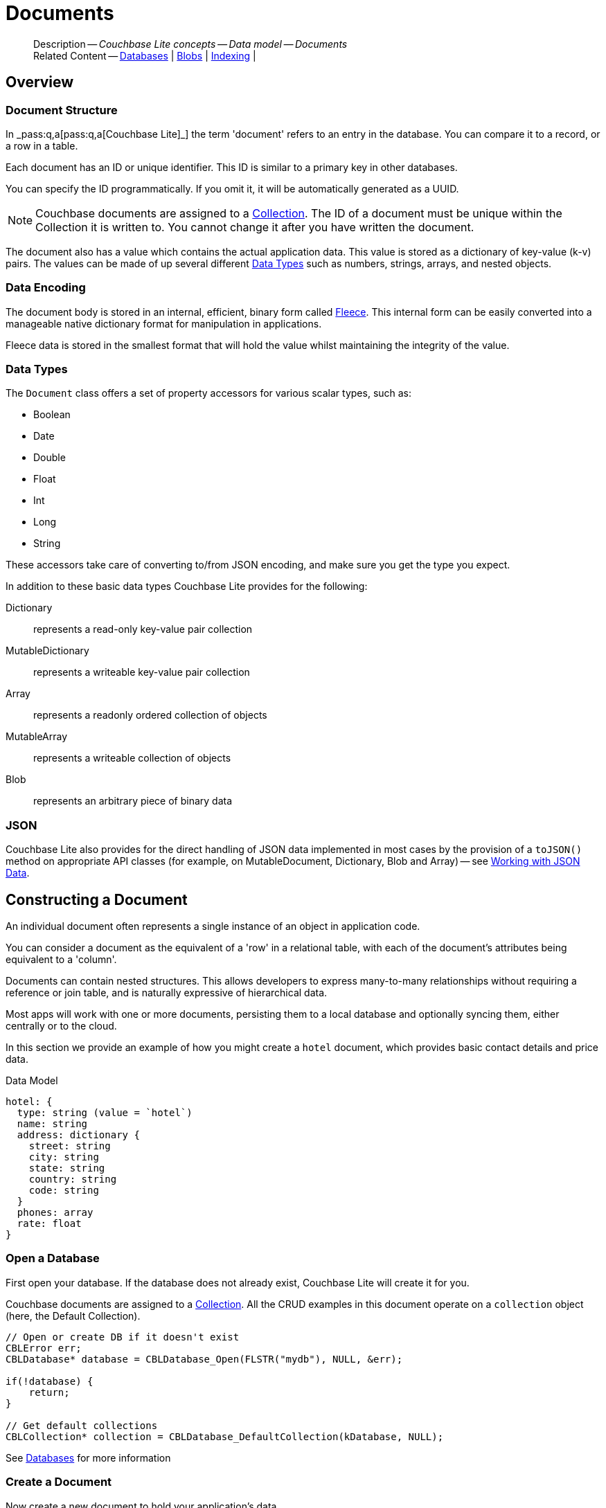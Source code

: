 :docname: document
:page-module: c
:page-relative-src-path: document.adoc
:page-origin-url: https://github.com/couchbase/docs-couchbase-lite.git
:page-origin-start-path:
:page-origin-refname: antora-assembler-simplification
:page-origin-reftype: branch
:page-origin-refhash: (worktree)
[#c:document:::]
= Documents
:page-aliases: clang:document.adoc
:page-toclevels: 2@
:page-role:
:description: Couchbase Lite concepts -- Data model -- Documents


[abstract]
--
Description -- _{description}_ +
Related Content -- xref:c:database.adoc[Databases] | xref:c:blob.adoc[Blobs] | xref:c:indexing.adoc[Indexing] |
--


[discrete#c:document:::overview]
== Overview


[discrete#c:document:::document-structure]
=== Document Structure

In pass:q,a[_pass:q,a[pass:q,a[Couchbase{nbsp}Lite]]_] the term 'document' refers to an entry in the database.
You can compare it to a record, or a row in a table.

Each document has an ID or unique identifier.
This ID is similar to a primary key in other databases.

You can specify the ID programmatically.
If you omit it, it will be automatically generated as a UUID.

NOTE: Couchbase documents are assigned to a <<c:database:::database-concepts,Collection>>.
The ID of a document must be unique within the Collection it is written to.
You cannot change it after you have written the document.

The document also has a value which contains the actual application data.
This value is stored as a dictionary of key-value (k-v) pairs.
The values can be made of up several different <<c:document:::data-types>> such as numbers, strings, arrays, and nested objects.


[discrete#c:document:::data-encoding]
=== Data Encoding

The document body is stored in an internal, efficient, binary form called
https://github.com/couchbaselabs/fleece#readme[Fleece].
This internal form can be easily converted into a manageable native dictionary format for manipulation in applications.

Fleece data is stored in the smallest format that will hold the value whilst maintaining the integrity of the value.


[discrete#c:document:::data-types]
=== Data Types

The `Document` class offers a set of property accessors for various scalar types, such as:

* Boolean
* Date
* Double
* Float
* Int
* Long
* String

These accessors take care of converting to/from JSON encoding, and make sure you get the type you expect.

In addition to these basic data types Couchbase Lite provides for the following:

Dictionary:: represents a read-only key-value pair collection
MutableDictionary:: represents a writeable key-value pair collection
Array:: represents a readonly ordered collection of objects
MutableArray:: represents a writeable collection of objects
Blob:: represents an arbitrary piece of binary data


[discrete#c:document:::json]
=== JSON

Couchbase Lite also provides for the direct handling of JSON data implemented in most cases by the provision of a pass:a,q[`toJSON()`] method on appropriate API classes (for example, on MutableDocument, Dictionary, Blob and Array) -- see <<c:document:::lbl-json-data>>.


[discrete#c:document:::constructing-a-document]
== Constructing a Document


An individual document often represents a single instance of an object in application code.

You can consider a document as the equivalent of a 'row' in a relational table,
with each of the document's attributes being equivalent to a 'column'.

Documents can contain nested structures.
This allows developers to express many-to-many relationships without requiring a reference or join table,
and is naturally expressive of hierarchical data.

Most apps will work with one or more documents, persisting them to a local database and optionally syncing them, either centrally or to the cloud.

In this section we provide an example of how you might create a `hotel` document, which provides basic contact details and price data.

.Data Model
[source]
----

hotel: {
  type: string (value = `hotel`)
  name: string
  address: dictionary {
    street: string
    city: string
    state: string
    country: string
    code: string
  }
  phones: array
  rate: float
}

----

[discrete#c:document:::ex-usage]
=== Open a Database

First open your database.
If the database does not already exist, Couchbase Lite will create it for you.

Couchbase documents are assigned to a <<c:database:::database-concepts,Collection>>.
All the CRUD examples in this document operate on a `collection` object (here, the Default Collection).


// Show Main Snippet
// include::c:example$code_snippets/main.cpp[tags="datatype_usage_createdb", indent=0]
[source, c]
----
// Open or create DB if it doesn't exist
CBLError err;
CBLDatabase* database = CBLDatabase_Open(FLSTR("mydb"), NULL, &err);

if(!database) {
    return;
}

// Get default collections
CBLCollection* collection = CBLDatabase_DefaultCollection(kDatabase, NULL);

----


See xref:c:database.adoc[Databases] for more information

[discrete#c:document:::create-a-document]
=== Create a Document

Now create a new document to hold your application's data.

Use the mutable form, so that you can add data to the document.


// Show Main Snippet
// include::c:example$code_snippets/main.cpp[tags="datatype_usage_createdoc", indent=0]
[source, c]
----
// Create your new document
// The lack of 'const' indicates this document is mutable
CBLDocument* mutableDoc = CBLDocument_Create();
FLMutableDict properties = CBLDocument_MutableProperties(mutableDoc);

----


For more on using *Documents*, see <<c:document:::document-initializers>> and <<c:document:::mutability>>.

[discrete#c:document:::create-a-dictionary]
=== Create a Dictionary

Now create a mutable dictionary (`address`).

Each element of the dictionary value will be directly accessible via its own key.


// Show Main Snippet
// include::c:example$code_snippets/main.cpp[tags="datatype_usage_mutdict", indent=0]
[source, c]
----
// Create and populate mutable dictionary
FLMutableDict address = FLMutableDict_New();
FLMutableDict_SetString(address, FLSTR("street"), FLSTR("1 Main st."));
FLMutableDict_SetString(address, FLSTR("city"), FLSTR("San Francisco"));
FLMutableDict_SetString(address, FLSTR("state"), FLSTR("CA"));
FLMutableDict_SetString(address, FLSTR("country"), FLSTR("USA"));
FLMutableDict_SetString(address, FLSTR("code"), FLSTR("90210"));

----


Learn more about <<c:document:::using-dictionaries>>.

[discrete#c:document:::create-an-array]
=== Create an Array

Since the hotel may have multiple contact numbers, provide a field (`phones`) as a mutable array.


// Show Main Snippet
// include::c:example$code_snippets/main.cpp[tags="datatype_usage_mutarray", indent=0]
[source, c]
----
// Create and populate mutable array
FLMutableArray phones = FLMutableArray_New();
FLMutableArray_AppendString(phones, FLSTR("650-000-0000"));
FLMutableArray_AppendString(phones, FLSTR("650-000-0001"));

----


Learn more about <<c:document:::using-arrays>>

[discrete#c:document:::populate-a-document]
=== Populate a Document

Now add your data to the mutable document created earlier.
Each data item is stored as a key-value pair.


// Show Main Snippet
// include::c:example$code_snippets/main.cpp[tags="datatype_usage_populate", indent=0]
[source, c]
----
// Initialize and populate the document

    // Add document type and hotel name as string
FLMutableDict_SetString(properties, FLSTR("type"), FLSTR("hotel"));
FLMutableDict_SetString(properties, FLSTR("hotel"), FLSTR(""));

// Add average room rate (float)
FLMutableDict_SetFloat(properties, FLSTR("room_rate"), 121.75f);

// Add address (dictionary)
FLMutableDict_SetDict(properties, FLSTR("address"), address);

    // Add phone numbers(array)
FLMutableDict_SetArray(properties, FLSTR("phones"), phones);

----


NOTE: Couchbase recommend using a `type` attribute to define each logical document type.


[discrete#c:document:::save-a-document]
=== Save a Document

Now persist the populated document to your Couchbase Lite database.
This will auto-generate the document id.


// Show Main Snippet
// include::c:example$code_snippets/main.cpp[tags="datatype_usage_persist", indent=0]
[source, c]
----
CBLError err;
CBLCollection_SaveDocument(collection, mutableDoc, &err);
----


[discrete#c:document:::close-the-database]
=== Close the Database

With your document saved, you can now close our Couchbase Lite database.


// Show Main Snippet
// include::c:example$code_snippets/main.cpp[tags="datatype_usage_closedb", indent=0]
[source, c]
----
CBLError err;
CBLDatabase_Close(database, &err);
----


[discrete#c:document:::release-resources]
=== Release resources

Finally, release the resources.


// Show Main Snippet
// include::c:example$code_snippets/main.cpp[tags="datatype_usage_release", indent=0]
[source, c]
----
CBLDatabase_Release(database);
CBLDocument_Release(mutableDoc);
FLMutableDict_Release(address);
FLMutableArray_Release(phones);
----


[discrete#c:document:::working-with-data]
== Working with Data


[discrete#c:document:::using-dictionaries]
=== Using Dictionaries

.API References

* https://docs.couchbase.com/mobile/{major}.{minor}.{maintenance-c}{empty}/couchbase-lite-c/C/html/group__f_l_dict.html[Fleece Dictionaries]


.Read Only
[#ex-dict]


[#c:document:::ex-dict]
====


// Show Main Snippet
// include::c:example$code_snippets/main.cpp[tags="datatype_dictionary", indent=0]
[source, c]
----
CBLError err;
const CBLDocument *doc = CBLCollection_GetDocument(collection, FLSTR("doc1"), &err);
FLDict properties = CBLDocument_Properties(doc);

// Getting a dictionary from the document's properties
FLValue dictValue = FLDict_Get(properties, FLSTR("address"));
FLDict dict = FLValue_AsDict(dictValue);

// Access a value with a key from the dictionary
FLValue streetVal = FLDict_Get(dict, FLSTR("street"));
FLString street = FLValue_AsString(streetVal);

// Iterate dictionary
FLDictIterator iter;
FLDictIterator_Begin(dict, &iter);
FLValue value;
while (NULL != (value = FLDictIterator_GetValue(&iter))) {
    FLString key = FLDictIterator_GetKeyString(&iter);
    FLString strValue = FLValue_AsString(value);
    printf("Key :: %.*s\n", (int)key.size, (const char *)key.buf);
    printf("Value :: %.*s\n", (int)strValue.size, (const char *)strValue.buf);
    // ...
    FLDictIterator_Next(&iter);
}

// Create a mutable copy.
// kFLDefaultCopy is shallow which means the nested dictionaries and arrays will be
// referenced but not copied. Use kFLDeepCopyImmutables for the deep copy.
FLMutableDict mutableDict = FLDict_MutableCopy(dict, kFLDefaultCopy);

// Release when finish using it
FLMutableDict_Release(mutableDict);
----


====


.Mutable
[#ex-mutdict]


[#c:document:::ex-mutdict]
====


// Show Main Snippet
// include::c:example$code_snippets/main.cpp[tags="datatype_mutable_dictionary", indent=0]
[source, c]
----
// Create a new mutable dictionary and populate some keys/values
FLMutableDict dict = FLMutableDict_New();
FLMutableDict_SetString(dict, FLSTR("street"), FLSTR("1 Main st."));
FLMutableDict_SetString(dict, FLSTR("city"), FLSTR("San Francisco"));

// Set the dictionary to document's properties and save the document
CBLDocument *doc = CBLDocument_Create();
FLMutableDict properties = CBLDocument_MutableProperties(doc);
FLMutableDict_SetDict(properties, FLSTR("address"), dict);
CBLError err;
CBLCollection_SaveDocument(collection, doc, &err);
CBLDocument_Release(doc);

// Release when finish using it
FLMutableDict_Release(dict);
----


====


[discrete#c:document:::using-arrays]
=== Using Arrays

.API References
* https://docs.couchbase.com/mobile/{major}.{minor}.{maintenance-c}{empty}/couchbase-lite-c/C/html/group__f_l_array.html[Fleece Arrays]

* 

.Read Only
[#ex-array]


[#c:document:::ex-array]
====


// Show Main Snippet
// include::c:example$code_snippets/main.cpp[tags="datatype_array", indent=0]
[source, c]
----
CBLError err;
const CBLDocument *doc = CBLCollection_GetDocument(collection, FLSTR("doc1"), &err);
FLDict properties = CBLDocument_Properties(doc);

// Getting a phones array from the document's properties
FLValue arrayValue = FLDict_Get(properties, FLSTR("phones"));
FLArray array = FLValue_AsArray(arrayValue);

// Get element count
int count = FLArray_Count(array);
printf("Count :: %d\n", count);

// Access an array element by index
if (!FLArray_IsEmpty(array)) {
    FLValue phoneVal = FLArray_Get(array, 0);
    FLString phone = FLValue_AsString(phoneVal);
    printf("Value :: %.*s\n", (int)phone.size, (const char *)phone.buf);
}

// Iterate array
FLArrayIterator iter;
FLArrayIterator_Begin(array, &iter);
FLValue val;
while (NULL != (val = FLArrayIterator_GetValue(&iter)))
{
    FLString str = FLValue_AsString(val);
    printf("Value :: %.*s\n", (int)str.size, (const char *)str.buf);
    FLArrayIterator_Next(&iter);
}
----


====


.Mutable
[#ex-mutarray]


[#c:document:::ex-mutarray]
====


// Show Main Snippet
// include::c:example$code_snippets/main.cpp[tags="datatype_mutable_array", indent=0]
[source, c]
----
// Create a new mutable array and populate data into the array
FLMutableArray phones = FLMutableArray_New();
FLMutableArray_AppendString(phones, FLSTR("650-000-0000"));
FLMutableArray_AppendString(phones, FLSTR("650-000-0001"));

// Set the array to document's properties and save the document
CBLDocument *doc = CBLDocument_Create();
FLMutableDict properties = CBLDocument_MutableProperties(doc);
FLMutableDict_SetArray(properties, FLSTR("phones"), phones);
CBLError err;
CBLCollection_SaveDocument(collection, doc, &err);
CBLDocument_Release(doc);

// Release the created dictionary
FLMutableArray_Release(phones);
----


====


[discrete#c:document:::using-blobs]
=== Using Blobs

For more on working with blobs, see xref:c:blob.adoc[Blobs]


[discrete#c:document:::document-initializers]
== Document Initializers


You can use the following methods/initializers:

* Use the https://docs.couchbase.com/mobile/{major}.{minor}.{maintenance-c}{empty}/couchbase-lite-c/C/html/group__documents.html#ga226f555fffb7543558048af20b18b737[CBLDocument_Create()] initializer to create a new document where the document ID is randomly generated by the database.

* Use the https://docs.couchbase.com/mobile/{major}.{minor}.{maintenance-c}{empty}/couchbase-lite-c/C/html/group__documents.html#gaec41cf2eab4e3ac490f11007f665a35e[CBLDocument_CreateWithID()] initializer to create a new document with a specific ID.

* Use the {url-api-method-collection-getdocument} method to get a document.
If the document doesn't exist in the collection, the method will return `null`.
You can use this behavior to check if a document with a given ID already exists in the collection.


.Persist a document
[#ex-persists-doc]


[#c:document:::ex-persists-doc]
====

pass:q,a[The following code example creates a document and persists it to the database.]

// Show Main Snippet
// include::c:example$code_snippets/main.cpp[tags="initializer", indent=0]
[source, c]
----

CBLDocument* doc = CBLDocument_CreateWithID(FLSTR("xyz"));
FLMutableDict properties = CBLDocument_MutableProperties(doc);
FLMutableDict_SetString(properties, FLSTR("type"), FLSTR("task"));
FLMutableDict_SetString(properties, FLSTR("owner"), FLSTR("todo"));

// Storing time in millisecond, bluntly
FLMutableDict_SetUInt(properties, FLSTR("createdAt"), time(NULL) * 1000);

CBLError err;
CBLCollection_SaveDocument(collection, doc, &err);
CBLDocument_Release(doc);
----


====


[discrete#c:document:::mutability]
== Mutability


Couchbase Lite for C's `CBLDocument*` objects can be either mutable or immutable.
Reference an immutable document using a `const` pointer and a mutable document using a non-const pointer to prevent developers from accidentally calling a mutable-document function on an immutable document.

To make an immutable document mutable, use https://docs.couchbase.com/mobile/{major}.{minor}.{maintenance-c}{empty}/couchbase-lite-c/C/html/group__documents.html#ga0356b98d2f1798adc8f549510d3eef67[CBLDocument_MutableCopy()].

[source,c, subs="attributes+, macros+"]
----
CBLDocument* CBLDocument_MutableCopy(const CBLDocument* doc _cbl_nonnull)
_cbl_warn_unused _cbl_returns_nonnull;
----


.Make a mutable document
[#ex-update-doc]


[#c:document:::ex-update-doc]
====

pass:q,a[Changes to the document are persisted to the database when the `save` method is called.]

// Show Main Snippet
// include::c:example$code_snippets/main.cpp[tags="update-document", indent=0]
[source, c]
----

CBLError err;
CBLDocument* mutableDoc = CBLCollection_GetMutableDocument(collection, FLSTR("xyz"), &err);
FLMutableDict properties = CBLDocument_MutableProperties(mutableDoc);
FLMutableDict_SetString(properties, FLSTR("name"), FLSTR("apples"));
CBLCollection_SaveDocument(collection, mutableDoc, &err);
CBLDocument_Release(mutableDoc);
----


====


NOTE: Any user change to the value of reserved keys (`_id`, `_rev` or `_deleted`) will be detected when a document is saved and will result in an exception (Error Code 5 -- `CorruptRevisionData`) -- see also <<c:document:::lbl-doc-constraints>>.


[discrete#c:document:::batch-operations]
== Batch operations

If you're making multiple changes to a database at once, it's faster to group them together.
The following example persists a few documents in batch.

.Batch operations
[#ex-batch-ops]


[#c:document:::ex-batch-ops]
====


// Show Main Snippet
// include::c:example$code_snippets/main.cpp[tags="batch", indent=0]
[source, c]
----

CBLError err;
CBLDatabase_BeginTransaction(database, &err);
char buffer[7];
for(int i = 0; i < 10; i++) {
    CBLDocument* doc = CBLDocument_Create();
    FLMutableDict properties = CBLDocument_MutableProperties(doc);
    FLMutableDict_SetString(properties, FLSTR("type"), FLSTR("user"));
    sprintf(buffer, "user %d", i);
    FLMutableDict_SetString(properties, FLSTR("name"), FLStr(buffer));
    FLMutableDict_SetBool(properties, FLSTR("admin"), false);
    CBLCollection_SaveDocument(collection, doc, &err);
    CBLDocument_Release(doc);
    printf("Saved user document %s\n", buffer);
}

CBLDatabase_EndTransaction(database, true, &err);
----


====


At the *local* level this operation is still transactional: no other `Database` instances, including ones managed by the replicator can make changes during the execution of the block, and other instances will not see partial changes.
But Couchbase Mobile is a distributed system, and due to the way replication works, there's no guarantee that Sync Gateway or other devices will receive your changes all at once.


[discrete#c:document:::document-change-events]
== Document change events

You can register for document changes.
The following example registers for changes to the document with ID `user.john` and prints the `verified_account` property when a change is detected.


.Document change events
[#ex-doc-events]


[#c:document:::ex-doc-events]
====


// Show Main Snippet
// include::c:example$code_snippets/main.cpp[tags="document-listener", indent=0]
[source, c]
----
CBLListenerToken* token = CBLCollection_AddDocumentChangeListener(collection, FLSTR("user.john"),
    document_listener, NULL);
----


====


[discrete#c:document:::document-expiration]
== Document Expiration

Document expiration allows users to set the expiration date for a document.
When the document expires, it is purged from the database.
The purge is not replicated to Sync Gateway.

.Set document expiration
[#ex-set-doc-exp]


[#c:document:::ex-set-doc-exp]
====

This example sets the TTL for a document to 1 day from the current time.

// Show Main Snippet
// include::c:example$code_snippets/main.cpp[tags="document-expiration", indent=0]
[source, c]
----
// Purge the document one day from now

// Overly simplistic for example purposes
// NOTE: API takes milliseconds
time_t ttl = time(NULL) + 24 * 60 * 60;
ttl *= 1000;

CBLError err;
CBLCollection_SetDocumentExpiration(collection, FLSTR("doc123"), ttl, &err);

// Reset expiration
CBLCollection_SetDocumentExpiration(collection, FLSTR("doc1"), 0, &err);

// Query documents that will be expired in less than five minutes
time_t fiveMinutesFromNow = time(NULL) + 5 * 60;
fiveMinutesFromNow *= 1000;
FLMutableDict parameters = FLMutableDict_New();
FLMutableDict_SetInt(parameters, FLSTR("five_minutes"), fiveMinutesFromNow);

CBLQuery* query = CBLDatabase_CreateQuery(database, kCBLN1QLLanguage,
    FLSTR("SELECT meta().id FROM _ WHERE meta().expiration < $five_minutes"), NULL, &err);
CBLQuery_SetParameters(query, parameters);
FLMutableDict_Release(parameters);
----


====


You can set expiration for a whole Collection

[discrete#c:document:::lbl-doc-constraints]
== Document Constraints

Couchbase Lite APIs do not explicitly disallow the use of attributes with the underscore prefix at the top level of document.
This is to facilitate the creation of documents for use either in _local only_ mode where documents are not synced, or when used exclusively in peer-to-peer sync.

NOTE: "_id", :"_rev" and "_sequence" are reserved keywords and must not be used as top-level attributes -- see <<c:document:::res-keys>>.

Users are cautioned that any attempt to sync such documents to Sync Gateway will result in an error.
To be future proof, you are advised to avoid creating such documents.
Use of these attributes for user-level data may result in undefined system behavior.

For more guidance -- see: xref:sync-gateway:ROOT:data-modeling.adoc[Sync Gateway - data modeling guidelines]

[#c:document:::res-keys]
.Reserved Keys List
====

* _attachments

* _deleted footnote:fn1[Any change to this reserved key will be detected when it is saved and will result in a Couchbase exception (Error Code 5 -- `CorruptRevisionData`)]

* _id footnote:fn1[]

* _removed

* _rev footnote:fn1[]

* _sequence
====


[discrete#c:document:::lbl-json-data]
== Working with JSON Data

In this section::
<<c:document:::lbl-array>>
| <<c:document:::lbl-dictionary>>
| <<c:document:::lbl-document>>
| <<c:document:::lbl-result>>


The pass:a,q[`toJSON()`] typed-accessor means you can easily work with JSON data, native and Couchbase Lite objects.

[discrete#c:document:::lbl-array]
=== Arrays

Convert an `ArrayObject` to and from JSON using the pass:a,q[`toJSON()`] and `toArray` methods -- see <<c:document:::ex-array>>.

Additionally you can:

* Initialize a 'MutableArrayObject' using data supplied as a JSON string.
This is done using the `init(json)` constructor -- see: <<c:document:::ex-array>>

* Convert an `ArrayFragment` object to a JSON String

* Set data with a JSON string using `setJSON()`

.Arrays as JSON strings
[#ex-array]


[#c:document:::ex-array]
====


// Show Main Snippet
// include::c:example$code_snippets/main.cpp[tags="tojson-array", indent=0]
[source, c]
----
FLString json = FLSTR("[\"Hotel Ned\", \"Hotel Ted\"]");

// Create an array from the JSON string
FLError err;
FLSliceResult jsonData1 = FLData_ConvertJSON(json, &err);
FLArray hotels = FLValue_AsArray(FLValue_FromData(FLSliceResult_AsSlice(jsonData1), kFLTrusted));

// Iterate through the array
FLArrayIterator iter;
FLArrayIterator_Begin(hotels, &iter);
FLValue value;
while (NULL != (value = FLArrayIterator_GetValue(&iter))) {
    FLString hotel = FLValue_AsString(value);
    printf("Hotel :: %.*s\n", (int)hotel.size, (const char *)hotel.buf);
    FLArrayIterator_Next(&iter);
}

// Convert the array to JSON
FLSliceResult jsonData2 = FLValue_ToJSON((FLValue)hotels);
printf("Hotels in JSON :: %.*s\n", (int)jsonData2.size, (const char *)jsonData2.buf);

// Release JSON data after finish using it
FLSliceResult_Release(jsonData1);
FLSliceResult_Release(jsonData2);
----


====


[discrete#c:document:::lbl-dictionary]
=== Dictionaries

Convert a `DictionaryObject` to and from JSON using the `toJSON` and `toDictionary` methods -- see <<c:document:::ex-dictionary>>.

Additionally you can:

* Initialize a 'MutableDictionaryObject' using data supplied as a JSON string.
This is done using the `init(json)` constructor-- see: <<c:document:::ex-dictionary>>

* Set data with a JSON string using `setJSON()`

[#ex-dictionary]
.Dictionaries as JSON strings


[#c:document:::ex-dictionary]
====


// Show Main Snippet
// include::c:example$code_snippets/main.cpp[tags="tojson-dictionary", indent=0]
[source, c]
----
FLString json = FLSTR("{\"id\":\"1002\",\"type\":\"hotel\",\"name\":\"Hotel Ned\",\"city\":\"Balmain\",\"country\":\"Australia\"}");

// Create a dictionary from the JSON string
FLError err;
FLSliceResult jsonData1 = FLData_ConvertJSON(json, &err);
FLDict hotel = FLValue_AsDict(FLValue_FromData(FLSliceResult_AsSlice(jsonData1), kFLTrusted));

// Iterate through the dictionary
FLDictIterator iter;
FLDictIterator_Begin(hotel, &iter);
FLValue value;
while (NULL != (value = FLDictIterator_GetValue(&iter))) {
    FLString key = FLDictIterator_GetKeyString(&iter);
    FLString strValue = FLValue_AsString(value);
    printf("%.*s :: %.*s\n", (int)key.size, (const char*)key.buf, (int)strValue.size, (const char*)strValue.buf);
    FLDictIterator_Next(&iter);
}

// Convert the dictionary to JSON
FLSliceResult jsonData2 = FLValue_ToJSON((FLValue)hotel);
printf("Hotel in JSON :: %.*s\n", (int)jsonData2.size, (const char *)jsonData2.buf);

// Release JSON data after finish using it
FLSliceResult_Release(jsonData1);
FLSliceResult_Release(jsonData2);
----


====


[discrete#c:document:::lbl-document]
=== Documents

Convert a `Document` to and from JSON strings using the pass:a,q[`toJSON()`] and pass:a,q[`setJSON()`] methods -- see <<c:document:::ex-document>>.

Additionally you can:

* Initialize a 'MutableDocument' using data supplied as a JSON string.
This is done using the `init(json)` or `init(id: json:)` constructor -- see: <<c:document:::ex-document>>

* Set data with a JSON string using `setJSON()`

.Documents as JSON strings
[#ex-document]


[#c:document:::ex-document]
====


// Show Main Snippet
// include::c:example$code_snippets/main.cpp[tags="query-get-all;tojson-document", indent=0]
[source, c]
----
FLString json = FLSTR("{\"id\":\"1002\",\"type\":\"hotel\",\"name\":\"Hotel Ned\",\"city\":\"Balmain\",\"country\":\"Australia\"}");

// Create a document and set the JSON data to the document
CBLError err;
CBLDocument* newDoc = CBLDocument_CreateWithID(FLSTR("hotel_1002"));
CBLDocument_SetJSON(newDoc, json, &err);

// Save the document to the database
CBLCollection_SaveDocument(collection, newDoc, &err);

// Release created doc after using it
CBLDocument_Release(newDoc);

// Get the document from the database
const CBLDocument* doc = CBLCollection_GetDocument(collection, FLSTR("hotel_1002"), &err);

// Get document body as JSON
FLSliceResult docJson = CBLDocument_CreateJSON(doc);
printf("Document in JSON :: %.*s\n", (int)docJson.size, (const char *)docJson.buf);

// Release JSON data after using it
FLSliceResult_Release(docJson);

// Release doc read from the database after using it
CBLDocument_Release(doc);
----


====


[discrete#c:document:::lbl-result]
=== Query Results as JSON

Convert a `Query Result` to JSON using its {to-JSON} accessor method.

[#ex-json]
.Using JSON Results


[#c:document:::ex-json]
====

pass:q,a[Use https://docs.couchbase.com/mobile/{major}.{minor}.{maintenance-c}{empty}/couchbase-lite-c/C/html/group__json.html#ga3450acc0690101545d75986b91e4080[FLValue_ToJSON()] to transform your result string into a JSON string, which can easily be serialized or used as required in your application. See <<c:document:::ex-json>> for a working example.]

// Show Main Snippet
// include::c:example$code_snippets/main.cpp[tags="query-access-json", indent=0]
[source, c]
----
CBLResultSet* results = CBLQuery_Execute(query, &err);
while(CBLResultSet_Next(results)) {
    FLDict result = CBLResultSet_ResultDict(results);
    FLStringResult json = FLValue_ToJSON((FLValue)result);
    printf("JSON Result :: %.*s\n", (int)json.size, (const char *)json.buf);
    FLSliceResult_Release(json);
}
CBLResultSet_Release(results);

----


====


.JSON String Format
[#c:document:::ex-json-format]
If your query selects ALL then the JSON format will be:

[source, JSON]
----
{
  database-name: {
    key1: "value1",
    keyx: "valuex"
  }
}
----

If your query selects a sub-set of available properties then the JSON format will be:

[source, JSON]
----
{
  key1: "value1",
  keyx: "valuex"
}
----


[discrete#c:document:::related-content]
== Related Content
++++
<div class="card-row three-column-row">
++++

[.column]
=== {empty}
.How to . . .
* xref:c:gs-prereqs.adoc[Prerequisites]
* xref:c:gs-install.adoc[Install]
* xref:c:gs-build.adoc[Build and Run]


.

[discrete.colum#c:document:::-2n]
=== {empty}
.Learn more . . .
* xref:c:database.adoc[Databases]
* xref:c:document.adoc[Documents]
* xref:c:blob.adoc[Blobs]
* xref:c:replication.adoc[Remote Sync Gateway]
* xref:c:conflict.adoc[Handling Data Conflicts]

.


[discrete.colum#c:document:::-3n]
=== {empty}
.Dive Deeper . . .
https://forums.couchbase.com/c/mobile/14[Mobile Forum] |
https://blog.couchbase.com/[Blog] |
https://docs.couchbase.com/tutorials/[Tutorials]

.


++++
</div>
++++


[discrete#c:document:::related-content-2]
== Related Content
++++
<div class="card-row three-column-row">
++++

[discrete.colum#c:document:::-4n]
=== {empty}
.How to . . .
* xref:c:gs-prereqs.adoc[Prerequisites]
* xref:c:gs-install.adoc[Install]
* xref:c:gs-build.adoc[Build and Run]


.

[discrete.colum#c:document:::-5n]
=== {empty}
.Learn more . . .
* xref:c:database.adoc[Databases]
* xref:c:document.adoc[Documents]
* xref:c:blob.adoc[Blobs]
* xref:c:replication.adoc[Remote Sync Gateway]
* xref:c:conflict.adoc[Handling Data Conflicts]

.


[discrete.colum#c:document:::-6n]
=== {empty}
.Dive Deeper . . .
https://forums.couchbase.com/c/mobile/14[Mobile Forum] |
https://blog.couchbase.com/[Blog] |
https://docs.couchbase.com/tutorials/[Tutorials]

.


++++
</div>
++++

:page-toclevels: 2


